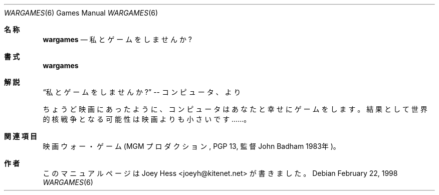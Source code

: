 .\"	%NetBSD: wargames.6,v 1.1 2000/01/23 21:04:56 jsm Exp %
.\"
.\" Copyright (c) 1998 Joey Hess
.\" All rights reserved.
.\"
.\" Redistribution and use in source and binary forms, with or without
.\" modification, are permitted provided that the following conditions
.\" are met:
.\" 1. Redistributions of source code must retain the above copyright
.\"    notice, this list of conditions and the following disclaimer.
.\" 2. Redistributions in binary form must reproduce the above copyright
.\"    notice, this list of conditions and the following disclaimer in the
.\"    documentation and/or other materials provided with the distribution.
.\" 3. The name of the author may not be used to endorse or promote products
.\"    derived from this software without specific prior written permission.
.\"
.\" THIS SOFTWARE IS PROVIDED BY THE AUTHOR ``AS IS'' AND ANY EXPRESS OR
.\" IMPLIED WARRANTIES, INCLUDING, BUT NOT LIMITED TO, THE IMPLIED WARRANTIES
.\" OF MERCHANTABILITY AND FITNESS FOR A PARTICULAR PURPOSE ARE DISCLAIMED.
.\" IN NO EVENT SHALL THE AUTHOR BE LIABLE FOR ANY DIRECT, INDIRECT,
.\" INCIDENTAL, SPECIAL, EXEMPLARY, OR CONSEQUENTIAL DAMAGES (INCLUDING,
.\" BUT NOT LIMITED TO, PROCUREMENT OF SUBSTITUTE GOODS OR SERVICES;
.\" LOSS OF USE, DATA, OR PROFITS; OR BUSINESS INTERRUPTION) HOWEVER CAUSED
.\" AND ON ANY THEORY OF LIABILITY, WHETHER IN CONTRACT, STRICT LIABILITY,
.\" OR TORT (INCLUDING NEGLIGENCE OR OTHERWISE) ARISING IN ANY WAY
.\" OUT OF THE USE OF THIS SOFTWARE, EVEN IF ADVISED OF THE POSSIBILITY OF
.\" SUCH DAMAGE.
.\"
.\"     %FreeBSD: src/games/wargames/wargames.6,v 1.1.4.2 2000/12/19 15:49:15 ru Exp %
.\" $FreeBSD$
.\"
.Dd February 22, 1998
.Dt WARGAMES 6
.Os
.Sh 名称
.Nm wargames
.Nd 私とゲームをしませんか ?
.Sh 書式
.Nm wargames
.Sh 解説
.Dq 私とゲームをしませんか ?\&
-- コンピュータ、
.Nm
より
.Pp
ちょうど映画にあったように、コンピュータはあなたと幸せにゲームをします。
結果として世界的核戦争となる可能性は映画よりも小さいです……。
.Sh 関連項目
映画ウォー・ゲーム (MGM プロダクション, PGP 13, 監督 John Badham 1983年)。
.Sh 作者
このマニュアルページは Joey Hess <joeyh@kitenet.net> が書きました。
